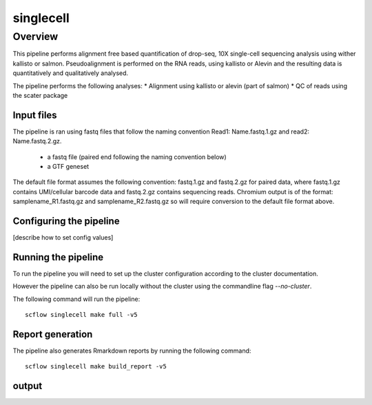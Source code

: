 
==========
singlecell
==========

Overview
========

This pipeline performs alignment free based quantification of drop-seq, 10X
single-cell sequencing analysis using wither kallisto or salmon.
Pseudoalignment is performed on the RNA reads,
using kallisto or Alevin and the resulting data is quantitatively
and qualitatively analysed.

The pipeline performs the following analyses:
* Alignment using kallisto or alevin (part of salmon)
* QC of reads using the scater package

Input files
-----------

The pipeline is ran using fastq files that follow the naming convention Read1: Name.fastq.1.gz
and read2: Name.fastq.2.gz.

 * a fastq file (paired end following the naming convention below)
 * a GTF geneset

The default file format assumes the following convention:
fastq.1.gz and fastq.2.gz for paired data, where fastq.1.gz contains
UMI/cellular barcode data and fastq.2.gz contains sequencing reads.
Chromium output is of the format: samplename_R1.fastq.gz and
samplename_R2.fastq.gz so will require conversion to the default file
format above.

Configuring the pipeline
------------------------

[describe how to set config values]

Running the pipeline
--------------------

To run the pipeline you will need to set up the cluster configuration according
to the cluster documentation.

However the pipeline can also be run locally without the cluster using the
commandline flag `--no-cluster`.

The following command will run the pipeline::

   scflow singlecell make full -v5


Report generation
-----------------

The pipeline also generates Rmarkdown reports by running the following command::

   scflow singlecell make build_report -v5


output
------
